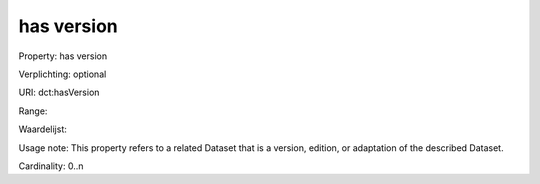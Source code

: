 has version
===========

Property: has version

Verplichting: optional

URI: dct:hasVersion

Range: 

Waardelijst: 

Usage note: This property refers to a related Dataset that is a version, edition, or adaptation of the described Dataset.

Cardinality: 0..n
